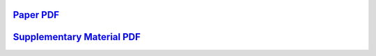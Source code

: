 .. title: Real Time Path Planning with Virtual Magnetic Fields
.. slug: MaxConvNet
.. date: 1970-01-01 00:00:00 UTC
.. tags:
.. link: http://www.mistlab.ca/papers/MaxConvNet
.. description: Supplementary material

`Paper PDF <maxconvnet.pdf>`_
-----------------------------

`Supplementary Material PDF <supplementary.pdf>`_
-------------------------------------------------


